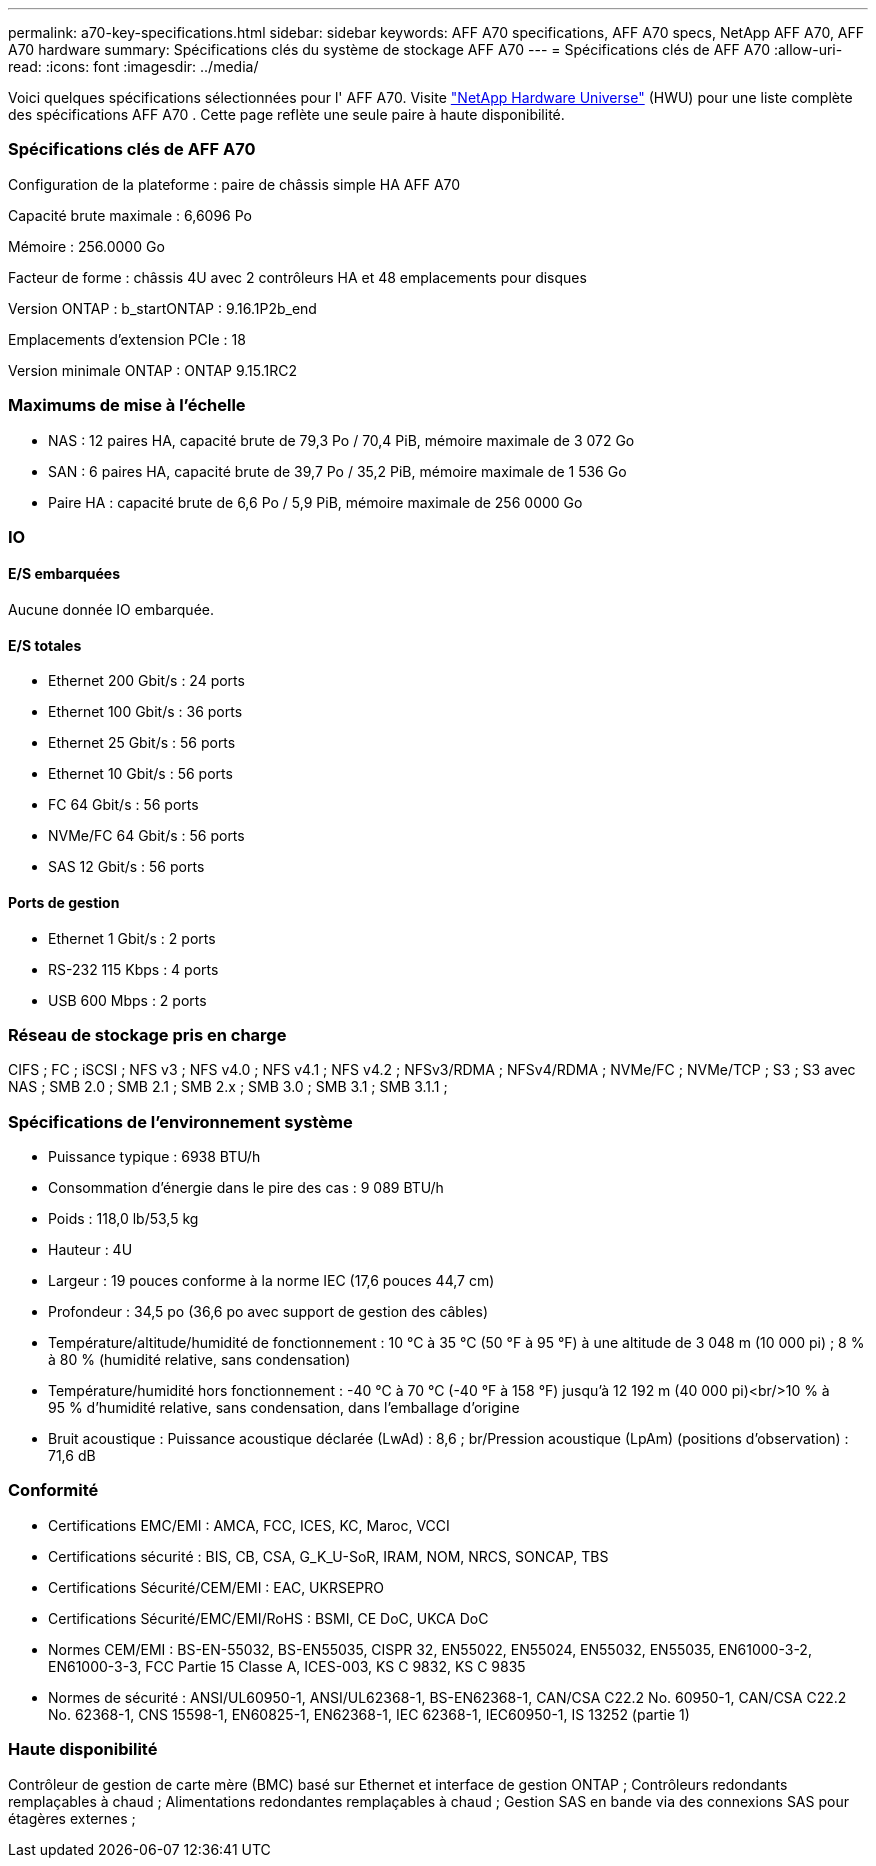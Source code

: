 ---
permalink: a70-key-specifications.html 
sidebar: sidebar 
keywords: AFF A70 specifications, AFF A70 specs, NetApp AFF A70, AFF A70 hardware 
summary: Spécifications clés du système de stockage AFF A70 
---
= Spécifications clés de AFF A70
:allow-uri-read: 
:icons: font
:imagesdir: ../media/


[role="lead"]
Voici quelques spécifications sélectionnées pour l' AFF A70.  Visite https://hwu.netapp.com["NetApp Hardware Universe"^] (HWU) pour une liste complète des spécifications AFF A70 .  Cette page reflète une seule paire à haute disponibilité.



=== Spécifications clés de AFF A70

Configuration de la plateforme : paire de châssis simple HA AFF A70

Capacité brute maximale : 6,6096 Po

Mémoire : 256.0000 Go

Facteur de forme : châssis 4U avec 2 contrôleurs HA et 48 emplacements pour disques

Version ONTAP : b_startONTAP : 9.16.1P2b_end

Emplacements d'extension PCIe : 18

Version minimale ONTAP : ONTAP 9.15.1RC2



=== Maximums de mise à l'échelle

* NAS : 12 paires HA, capacité brute de 79,3 Po / 70,4 PiB, mémoire maximale de 3 072 Go
* SAN : 6 paires HA, capacité brute de 39,7 Po / 35,2 PiB, mémoire maximale de 1 536 Go
* Paire HA : capacité brute de 6,6 Po / 5,9 PiB, mémoire maximale de 256 0000 Go




=== IO



==== E/S embarquées

Aucune donnée IO embarquée.



==== E/S totales

* Ethernet 200 Gbit/s : 24 ports
* Ethernet 100 Gbit/s : 36 ports
* Ethernet 25 Gbit/s : 56 ports
* Ethernet 10 Gbit/s : 56 ports
* FC 64 Gbit/s : 56 ports
* NVMe/FC 64 Gbit/s : 56 ports
* SAS 12 Gbit/s : 56 ports




==== Ports de gestion

* Ethernet 1 Gbit/s : 2 ports
* RS-232 115 Kbps : 4 ports
* USB 600 Mbps : 2 ports




=== Réseau de stockage pris en charge

CIFS ; FC ; iSCSI ; NFS v3 ; NFS v4.0 ; NFS v4.1 ; NFS v4.2 ; NFSv3/RDMA ; NFSv4/RDMA ; NVMe/FC ; NVMe/TCP ; S3 ; S3 avec NAS ; SMB 2.0 ; SMB 2.1 ; SMB 2.x ; SMB 3.0 ; SMB 3.1 ; SMB 3.1.1 ;



=== Spécifications de l'environnement système

* Puissance typique : 6938 BTU/h
* Consommation d'énergie dans le pire des cas : 9 089 BTU/h
* Poids : 118,0 lb/53,5 kg
* Hauteur : 4U
* Largeur : 19 pouces conforme à la norme IEC (17,6 pouces 44,7 cm)
* Profondeur : 34,5 po (36,6 po avec support de gestion des câbles)
* Température/altitude/humidité de fonctionnement : 10 °C à 35 °C (50 °F à 95 °F) à une altitude de 3 048 m (10 000 pi) ; 8 % à 80 % (humidité relative, sans condensation)
* Température/humidité hors fonctionnement : -40 °C à 70 °C (-40 °F à 158 °F) jusqu'à 12 192 m (40 000 pi)<br/>10 % à 95 % d'humidité relative, sans condensation, dans l'emballage d'origine
* Bruit acoustique : Puissance acoustique déclarée (LwAd) : 8,6 ; br/Pression acoustique (LpAm) (positions d'observation) : 71,6 dB




=== Conformité

* Certifications EMC/EMI : AMCA, FCC, ICES, KC, Maroc, VCCI
* Certifications sécurité : BIS, CB, CSA, G_K_U-SoR, IRAM, NOM, NRCS, SONCAP, TBS
* Certifications Sécurité/CEM/EMI : EAC, UKRSEPRO
* Certifications Sécurité/EMC/EMI/RoHS : BSMI, CE DoC, UKCA DoC
* Normes CEM/EMI : BS-EN-55032, BS-EN55035, CISPR 32, EN55022, EN55024, EN55032, EN55035, EN61000-3-2, EN61000-3-3, FCC Partie 15 Classe A, ICES-003, KS C 9832, KS C 9835
* Normes de sécurité : ANSI/UL60950-1, ANSI/UL62368-1, BS-EN62368-1, CAN/CSA C22.2 No. 60950-1, CAN/CSA C22.2 No. 62368-1, CNS 15598-1, EN60825-1, EN62368-1, IEC 62368-1, IEC60950-1, IS 13252 (partie 1)




=== Haute disponibilité

Contrôleur de gestion de carte mère (BMC) basé sur Ethernet et interface de gestion ONTAP ; Contrôleurs redondants remplaçables à chaud ; Alimentations redondantes remplaçables à chaud ; Gestion SAS en bande via des connexions SAS pour étagères externes ;
